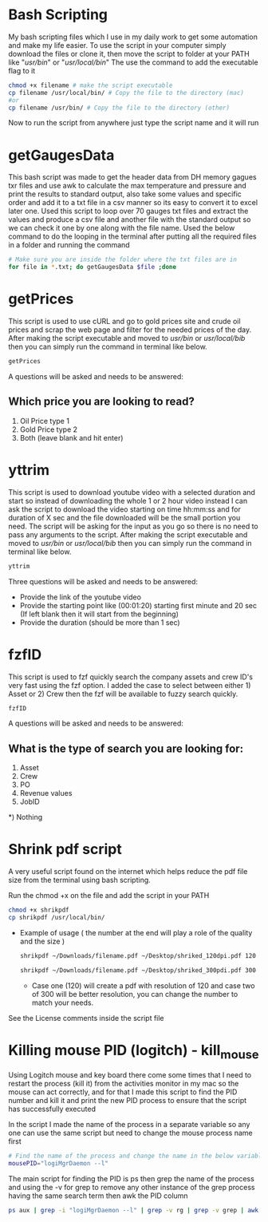 * Bash Scripting

My bash scripting files which I use in my daily work to get some automation and make my life easier.
To use the script in your computer simply download the files or clone it, then move the script to folder at your PATH like "/usr/bin/" or "/usr/local/bin/"
The use the command to add the executable flag to it

#+begin_src bash
chmod +x filename # make the script executable
cp filename /usr/local/bin/ # Copy the file to the directory (mac)
#or
cp filename /usr/bin/ # Copy the file to the directory (other)
#+end_src
Now to run the script from anywhere just type the script name and it will run

* getGaugesData

This bash script was made to get the header data from DH memory gagues txr files and use awk to calculate the max temperature and pressure and print the results to standard output, also take some values and specific order and add it to a txt file in a csv manner so its easy to convert it to excel later one.
Used this script to loop over 70 gauges txt files and extract the values and produce a csv file and another file with the standard output so we can check it one by one along with the file name.
Used the below command to do the looping in the terminal after putting all the required files in a folder and running the command
#+begin_src bash
# Make sure you are inside the folder where the txt files are in
for file in *.txt; do getGaugesData $file ;done
#+end_src

* getPrices

This script is used to use cURL and go to gold prices site and crude oil prices and scrap the web page and filter for the needed prices of the day.
After making the script executable and moved to /usr/bin/ or /usr/local/bib/ then you can simply run the command in terminal like below.

#+begin_src bash
getPrices
#+end_src

A questions will be asked and needs to be answered:

** Which price you are looking to read?
1) Oil Price type 1
2) Gold Price type 2
3) Both (leave blank and hit enter)

* yttrim

This script is used to download youtube video with a selected duration and start so instead of downloading the whole 1 or 2 hour video instead I can ask the script to download the video starting on time hh:mm:ss and for duration of X sec and the file downloaded will be the small portion you need.
The script will be asking for the input as you go so there is no need to pass any arguments to the script.
After making the script executable and moved to /usr/bin/ or /usr/local/bib/ then you can simply run the command in terminal like below.

#+begin_src bash
yttrim
#+end_src

Three questions will be asked and needs to be answered:
- Provide the link of the youtube video
- Provide the starting point like (00:01:20) starting first minute and 20 sec (If left blank then it will start from the beginning)
- Provide the duration (should be more than 1 sec)

* fzfID

This script is used to fzf quickly search the company assets and crew ID's very fast using the fzf option.
I added the case to select between either 1) Asset or 2) Crew then the fzf will be available to fuzzy search quickly.

#+begin_src bash
fzfID
#+end_src

A questions will be asked and needs to be answered:
** What is the type of search you are looking for:
 1) Asset
 2) Crew
 3) PO
 4) Revenue values
 5) JobID
*) Nothing

* Shrink pdf script

A very useful script found on the internet which helps reduce the pdf file size from the terminal using bash scripting.

Run the chmod +x on the file and add the script in your PATH

  #+begin_src bash
    chmod +x shrikpdf
    cp shrikpdf /usr/local/bin/
  #+end_src

- Example of usage ( the number at the end will play a role of the quality and the size )

  #+begin_src bash
    shrikpdf ~/Downloads/filename.pdf ~/Desktop/shriked_120dpi.pdf 120

    shrikpdf ~/Downloads/filename.pdf ~/Desktop/shriked_300pdi.pdf 300
  #+end_src

  - Case one (120) will create a pdf with resolution of 120 and case two of 300 will be better resolution, you can change the number to match your needs.

See the License comments inside the script file
* Killing mouse PID (logitch) - kill_mouse
Using Logitch mouse and key board there come some times that I need to restart the process (kill it) from the activities monitor in my mac so the mouse can act correctly, and for that I made this script to find the PID number and kill it and print the new PID process to ensure that the script has successfully executed

In the script I made the name of the process in a separate variable so any one can use the same script but need to change the mouse process name first

#+begin_src bash
# Find the name of the process and change the name in the below variable to meet your needs
mousePID="logiMgrDaemon --l"
#+end_src

The main script for finding the PID is ps then grep the name of the  process and using the -v for grep to remove any other instance of the grep process having the same search term then awk the PID column

#+begin_src bash
ps aux | grep -i "logiMgrDaemon --l" | grep -v rg | grep -v grep | awk '{print $2}'
#+end_src
